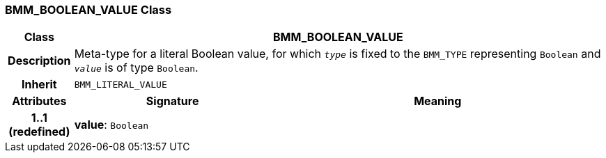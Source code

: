 === BMM_BOOLEAN_VALUE Class

[cols="^1,3,5"]
|===
h|*Class*
2+^h|*BMM_BOOLEAN_VALUE*

h|*Description*
2+a|Meta-type for a literal Boolean value, for which `_type_` is fixed to the `BMM_TYPE` representing `Boolean` and `_value_` is of type `Boolean`.

h|*Inherit*
2+|`BMM_LITERAL_VALUE`

h|*Attributes*
^h|*Signature*
^h|*Meaning*

h|*1..1 +
(redefined)*
|*value*: `Boolean`
a|
|===
